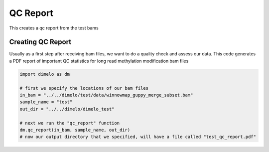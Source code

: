 
.. DO NOT EDIT.
.. THIS FILE WAS AUTOMATICALLY GENERATED BY SPHINX-GALLERY.
.. TO MAKE CHANGES, EDIT THE SOURCE PYTHON FILE:
.. "auto_examples/plot_qc_example.py"
.. LINE NUMBERS ARE GIVEN BELOW.

.. only:: html

    .. note::
        :class: sphx-glr-download-link-note

        Click :ref:`here <sphx_glr_download_auto_examples_plot_qc_example.py>`
        to download the full example code

.. rst-class:: sphx-glr-example-title

.. _sphx_glr_auto_examples_plot_qc_example.py:


QC Report
===========================

This creates a qc report from the test bams

.. GENERATED FROM PYTHON SOURCE LINES 9-14

Creating QC Report
------------------------
Usually as a first step after receiving bam files, we want to do a quality check
and assess our data. This code generates a PDF report of important QC statistics
for long read methylation modification bam files

.. GENERATED FROM PYTHON SOURCE LINES 14-25

.. code-block:: default


    import dimelo as dm

    # first we specify the locations of our bam files
    in_bam = "../../dimelo/test/data/winnowmap_guppy_merge_subset.bam"
    sample_name = "test"
    out_dir = "../../dimelo/dimelo_test"

    # next we run the "qc_report" function
    dm.qc_report(in_bam, sample_name, out_dir)
    # now our output directory that we specified, will have a file called "test_qc_report.pdf"




.. rst-class:: sphx-glr-script-out

 Out:

 .. code-block:: none

    Processing reads:   0%|          | 0/10 [00:00<?, ? batches/s]    Processing reads:  10%|#         | 1/10 [00:00<00:03,  2.37 batches/s]    Processing reads:  20%|##        | 2/10 [00:00<00:03,  2.53 batches/s]    Processing reads:  30%|###       | 3/10 [00:01<00:02,  2.48 batches/s]    Processing reads:  40%|####      | 4/10 [00:01<00:02,  2.61 batches/s]    Processing reads:  50%|#####     | 5/10 [00:01<00:01,  2.70 batches/s]    Processing reads:  60%|######    | 6/10 [00:02<00:01,  2.71 batches/s]    Processing reads:  70%|#######   | 7/10 [00:02<00:01,  2.65 batches/s]    Processing reads:  80%|########  | 8/10 [00:03<00:00,  2.50 batches/s]    Processing reads:  90%|######### | 9/10 [00:04<00:00,  1.67 batches/s]    Processing reads: 100%|##########| 10/10 [00:05<00:00,  1.40 batches/s]    Processing reads: 100%|##########| 10/10 [00:05<00:00,  1.95 batches/s]
    mean length:  12202
    num reads:  3243
    num bases:  39571086
    QC report located at: ../../dimelo/dimelo_test/test_qc_report.pdf
    Database located at: ../../dimelo/dimelo_test/winnowmap_guppy_merge_subset.db





.. rst-class:: sphx-glr-timing

   **Total running time of the script:** ( 0 minutes  9.085 seconds)


.. _sphx_glr_download_auto_examples_plot_qc_example.py:


.. only :: html

 .. container:: sphx-glr-footer
    :class: sphx-glr-footer-example



  .. container:: sphx-glr-download sphx-glr-download-python

     :download:`Download Python source code: plot_qc_example.py <plot_qc_example.py>`



  .. container:: sphx-glr-download sphx-glr-download-jupyter

     :download:`Download Jupyter notebook: plot_qc_example.ipynb <plot_qc_example.ipynb>`


.. only:: html

 .. rst-class:: sphx-glr-signature

    `Gallery generated by Sphinx-Gallery <https://sphinx-gallery.github.io>`_
